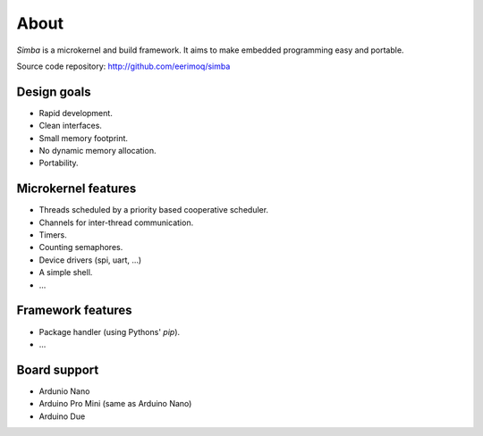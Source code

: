 About
=====

`Simba` is a microkernel and build framework. It aims to make embedded
programming easy and portable.

Source code repository: http://github.com/eerimoq/simba

Design goals
------------

* Rapid development.
* Clean interfaces.
* Small memory footprint.
* No dynamic memory allocation.
* Portability.

Microkernel features
--------------------

* Threads scheduled by a priority based cooperative scheduler.
* Channels for inter-thread communication.
* Timers.
* Counting semaphores.
* Device drivers (spi, uart, ...)
* A simple shell.
* ...

Framework features
------------------

* Package handler (using Pythons' `pip`).
* ...

Board support
-------------

* Ardunio Nano
* Arduino Pro Mini (same as Arduino Nano)
* Arduino Due
